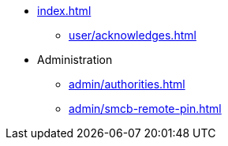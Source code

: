 * xref:index.adoc[]
** xref:user/acknowledges.adoc[]
* Administration
** xref:admin/authorities.adoc[]
** xref:admin/smcb-remote-pin.adoc[]
//* xref:changelog.adoc[]